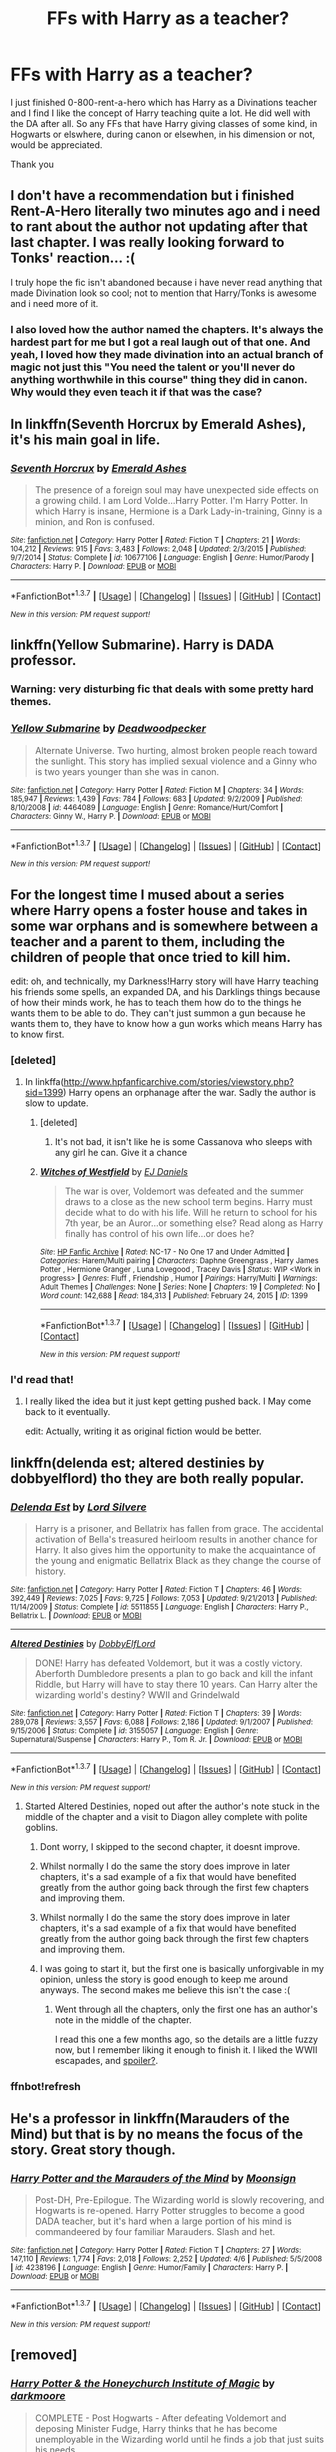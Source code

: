 #+TITLE: FFs with Harry as a teacher?

* FFs with Harry as a teacher?
:PROPERTIES:
:Author: Windschatten
:Score: 30
:DateUnix: 1460461661.0
:DateShort: 2016-Apr-12
:FlairText: Request
:END:
I just finished 0-800-rent-a-hero which has Harry as a Divinations teacher and I find I like the concept of Harry teaching quite a lot. He did well with the DA after all. So any FFs that have Harry giving classes of some kind, in Hogwarts or elswhere, during canon or elsewhen, in his dimension or not, would be appreciated.

Thank you


** I don't have a recommendation but i finished Rent-A-Hero literally two minutes ago and i need to rant about the author not updating after that last chapter. I was really looking forward to Tonks' reaction... :(

I truly hope the fic isn't abandoned because i have never read anything that made Divination look so cool; not to mention that Harry/Tonks is awesome and i need more of it.
:PROPERTIES:
:Author: Phezh
:Score: 10
:DateUnix: 1460492829.0
:DateShort: 2016-Apr-13
:END:

*** I also loved how the author named the chapters. It's always the hardest part for me but I got a real laugh out of that one. And yeah, I loved how they made divination into an actual branch of magic not just this "You need the talent or you'll never do anything worthwhile in this course" thing they did in canon. Why would they even teach it if that was the case?
:PROPERTIES:
:Author: Windschatten
:Score: 4
:DateUnix: 1460493973.0
:DateShort: 2016-Apr-13
:END:


** In linkffn(Seventh Horcrux by Emerald Ashes), it's his main goal in life.
:PROPERTIES:
:Author: turbinicarpus
:Score: 9
:DateUnix: 1460499906.0
:DateShort: 2016-Apr-13
:END:

*** [[http://www.fanfiction.net/s/10677106/1/][*/Seventh Horcrux/*]] by [[https://www.fanfiction.net/u/4112736/Emerald-Ashes][/Emerald Ashes/]]

#+begin_quote
  The presence of a foreign soul may have unexpected side effects on a growing child. I am Lord Volde...Harry Potter. I'm Harry Potter. In which Harry is insane, Hermione is a Dark Lady-in-training, Ginny is a minion, and Ron is confused.
#+end_quote

^{/Site/: [[http://www.fanfiction.net/][fanfiction.net]] *|* /Category/: Harry Potter *|* /Rated/: Fiction T *|* /Chapters/: 21 *|* /Words/: 104,212 *|* /Reviews/: 915 *|* /Favs/: 3,483 *|* /Follows/: 2,048 *|* /Updated/: 2/3/2015 *|* /Published/: 9/7/2014 *|* /Status/: Complete *|* /id/: 10677106 *|* /Language/: English *|* /Genre/: Humor/Parody *|* /Characters/: Harry P. *|* /Download/: [[http://www.p0ody-files.com/ff_to_ebook/ffn-bot/index.php?id=10677106&source=ff&filetype=epub][EPUB]] or [[http://www.p0ody-files.com/ff_to_ebook/ffn-bot/index.php?id=10677106&source=ff&filetype=mobi][MOBI]]}

--------------

*FanfictionBot*^{1.3.7} *|* [[[https://github.com/tusing/reddit-ffn-bot/wiki/Usage][Usage]]] | [[[https://github.com/tusing/reddit-ffn-bot/wiki/Changelog][Changelog]]] | [[[https://github.com/tusing/reddit-ffn-bot/issues/][Issues]]] | [[[https://github.com/tusing/reddit-ffn-bot/][GitHub]]] | [[[https://www.reddit.com/message/compose?to=%2Fu%2Ftusing][Contact]]]

^{/New in this version: PM request support!/}
:PROPERTIES:
:Author: FanfictionBot
:Score: 2
:DateUnix: 1460499978.0
:DateShort: 2016-Apr-13
:END:


** linkffn(Yellow Submarine). Harry is DADA professor.
:PROPERTIES:
:Author: PsychoGeek
:Score: 7
:DateUnix: 1460469357.0
:DateShort: 2016-Apr-12
:END:

*** Warning: very disturbing fic that deals with some pretty hard themes.
:PROPERTIES:
:Author: BigFatNo
:Score: 3
:DateUnix: 1460507670.0
:DateShort: 2016-Apr-13
:END:


*** [[http://www.fanfiction.net/s/4464089/1/][*/Yellow Submarine/*]] by [[https://www.fanfiction.net/u/386600/Deadwoodpecker][/Deadwoodpecker/]]

#+begin_quote
  Alternate Universe. Two hurting, almost broken people reach toward the sunlight. This story has implied sexual violence and a Ginny who is two years younger than she was in canon.
#+end_quote

^{/Site/: [[http://www.fanfiction.net/][fanfiction.net]] *|* /Category/: Harry Potter *|* /Rated/: Fiction M *|* /Chapters/: 34 *|* /Words/: 185,947 *|* /Reviews/: 1,439 *|* /Favs/: 784 *|* /Follows/: 683 *|* /Updated/: 9/2/2009 *|* /Published/: 8/10/2008 *|* /id/: 4464089 *|* /Language/: English *|* /Genre/: Romance/Hurt/Comfort *|* /Characters/: Ginny W., Harry P. *|* /Download/: [[http://www.p0ody-files.com/ff_to_ebook/ffn-bot/index.php?id=4464089&source=ff&filetype=epub][EPUB]] or [[http://www.p0ody-files.com/ff_to_ebook/ffn-bot/index.php?id=4464089&source=ff&filetype=mobi][MOBI]]}

--------------

*FanfictionBot*^{1.3.7} *|* [[[https://github.com/tusing/reddit-ffn-bot/wiki/Usage][Usage]]] | [[[https://github.com/tusing/reddit-ffn-bot/wiki/Changelog][Changelog]]] | [[[https://github.com/tusing/reddit-ffn-bot/issues/][Issues]]] | [[[https://github.com/tusing/reddit-ffn-bot/][GitHub]]] | [[[https://www.reddit.com/message/compose?to=%2Fu%2Ftusing][Contact]]]

^{/New in this version: PM request support!/}
:PROPERTIES:
:Author: FanfictionBot
:Score: 2
:DateUnix: 1460469387.0
:DateShort: 2016-Apr-12
:END:


** For the longest time I mused about a series where Harry opens a foster house and takes in some war orphans and is somewhere between a teacher and a parent to them, including the children of people that once tried to kill him.

edit: oh, and technically, my Darkness!Harry story will have Harry teaching his friends some spells, an expanded DA, and his Darklings things because of how their minds work, he has to teach them how do to the things he wants them to be able to do. They can't just summon a gun because he wants them to, they have to know how a gun works which means Harry has to know first.
:PROPERTIES:
:Author: viol8er
:Score: 6
:DateUnix: 1460497119.0
:DateShort: 2016-Apr-13
:END:

*** [deleted]
:PROPERTIES:
:Score: 3
:DateUnix: 1460504173.0
:DateShort: 2016-Apr-13
:END:

**** In linkffa([[http://www.hpfanficarchive.com/stories/viewstory.php?sid=1399]]) Harry opens an orphanage after the war. Sadly the author is slow to update.
:PROPERTIES:
:Author: Bjotte
:Score: 2
:DateUnix: 1460508918.0
:DateShort: 2016-Apr-13
:END:

***** [deleted]
:PROPERTIES:
:Score: 5
:DateUnix: 1460510779.0
:DateShort: 2016-Apr-13
:END:

****** It's not bad, it isn't like he is some Cassanova who sleeps with any girl he can. Give it a chance
:PROPERTIES:
:Author: commander678
:Score: 2
:DateUnix: 1460545181.0
:DateShort: 2016-Apr-13
:END:


***** [[http://www.hpfanficarchive.com/stories/viewstory.php?sid=1399][*/Witches of Westfield/*]] by [[http://www.hpfanficarchive.com/stories/viewuser.php?uid=9669][/EJ Daniels/]]

#+begin_quote
  The war is over, Voldemort was defeated and the summer draws to a close as the new school term begins. Harry must decide what to do with his life. Will he return to school for his 7th year, be an Auror...or something else? Read along as Harry finally has control of his own life...or does he?
#+end_quote

^{/Site/: [[http://www.hpfanficarchive.com][HP Fanfic Archive]] *|* /Rated/: NC-17 - No One 17 and Under Admitted *|* /Categories/: Harem/Multi pairing *|* /Characters/: Daphne Greengrass , Harry James Potter , Hermione Granger , Luna Lovegood , Tracey Davis *|* /Status/: WIP <Work in progress> *|* /Genres/: Fluff , Friendship , Humor *|* /Pairings/: Harry/Multi *|* /Warnings/: Adult Themes *|* /Challenges/: None *|* /Series/: None *|* /Chapters/: 19 *|* /Completed/: No *|* /Word count/: 142,688 *|* /Read/: 184,313 *|* /Published/: February 24, 2015 *|* /ID/: 1399}

--------------

*FanfictionBot*^{1.3.7} *|* [[[https://github.com/tusing/reddit-ffn-bot/wiki/Usage][Usage]]] | [[[https://github.com/tusing/reddit-ffn-bot/wiki/Changelog][Changelog]]] | [[[https://github.com/tusing/reddit-ffn-bot/issues/][Issues]]] | [[[https://github.com/tusing/reddit-ffn-bot/][GitHub]]] | [[[https://www.reddit.com/message/compose?to=%2Fu%2Ftusing][Contact]]]

^{/New in this version: PM request support!/}
:PROPERTIES:
:Author: FanfictionBot
:Score: 1
:DateUnix: 1460508932.0
:DateShort: 2016-Apr-13
:END:


*** I'd read that!
:PROPERTIES:
:Author: face19171
:Score: 2
:DateUnix: 1460497960.0
:DateShort: 2016-Apr-13
:END:

**** I really liked the idea but it just kept getting pushed back. I May come back to it eventually.

edit: Actually, writing it as original fiction would be better.
:PROPERTIES:
:Author: viol8er
:Score: 4
:DateUnix: 1460498113.0
:DateShort: 2016-Apr-13
:END:


** linkffn(delenda est; altered destinies by dobbyelflord) tho they are both really popular.
:PROPERTIES:
:Author: Manicial
:Score: 5
:DateUnix: 1460464807.0
:DateShort: 2016-Apr-12
:END:

*** [[http://www.fanfiction.net/s/5511855/1/][*/Delenda Est/*]] by [[https://www.fanfiction.net/u/116880/Lord-Silvere][/Lord Silvere/]]

#+begin_quote
  Harry is a prisoner, and Bellatrix has fallen from grace. The accidental activation of Bella's treasured heirloom results in another chance for Harry. It also gives him the opportunity to make the acquaintance of the young and enigmatic Bellatrix Black as they change the course of history.
#+end_quote

^{/Site/: [[http://www.fanfiction.net/][fanfiction.net]] *|* /Category/: Harry Potter *|* /Rated/: Fiction T *|* /Chapters/: 46 *|* /Words/: 392,449 *|* /Reviews/: 7,025 *|* /Favs/: 9,725 *|* /Follows/: 7,053 *|* /Updated/: 9/21/2013 *|* /Published/: 11/14/2009 *|* /Status/: Complete *|* /id/: 5511855 *|* /Language/: English *|* /Characters/: Harry P., Bellatrix L. *|* /Download/: [[http://www.p0ody-files.com/ff_to_ebook/ffn-bot/index.php?id=5511855&source=ff&filetype=epub][EPUB]] or [[http://www.p0ody-files.com/ff_to_ebook/ffn-bot/index.php?id=5511855&source=ff&filetype=mobi][MOBI]]}

--------------

[[http://www.fanfiction.net/s/3155057/1/][*/Altered Destinies/*]] by [[https://www.fanfiction.net/u/1077111/DobbyElfLord][/DobbyElfLord/]]

#+begin_quote
  DONE! Harry has defeated Voldemort, but it was a costly victory. Aberforth Dumbledore presents a plan to go back and kill the infant Riddle, but Harry will have to stay there 10 years. Can Harry alter the wizarding world's destiny? WWII and Grindelwald
#+end_quote

^{/Site/: [[http://www.fanfiction.net/][fanfiction.net]] *|* /Category/: Harry Potter *|* /Rated/: Fiction T *|* /Chapters/: 39 *|* /Words/: 289,078 *|* /Reviews/: 3,557 *|* /Favs/: 6,088 *|* /Follows/: 2,186 *|* /Updated/: 9/1/2007 *|* /Published/: 9/15/2006 *|* /Status/: Complete *|* /id/: 3155057 *|* /Language/: English *|* /Genre/: Supernatural/Suspense *|* /Characters/: Harry P., Tom R. Jr. *|* /Download/: [[http://www.p0ody-files.com/ff_to_ebook/ffn-bot/index.php?id=3155057&source=ff&filetype=epub][EPUB]] or [[http://www.p0ody-files.com/ff_to_ebook/ffn-bot/index.php?id=3155057&source=ff&filetype=mobi][MOBI]]}

--------------

*FanfictionBot*^{1.3.7} *|* [[[https://github.com/tusing/reddit-ffn-bot/wiki/Usage][Usage]]] | [[[https://github.com/tusing/reddit-ffn-bot/wiki/Changelog][Changelog]]] | [[[https://github.com/tusing/reddit-ffn-bot/issues/][Issues]]] | [[[https://github.com/tusing/reddit-ffn-bot/][GitHub]]] | [[[https://www.reddit.com/message/compose?to=%2Fu%2Ftusing][Contact]]]

^{/New in this version: PM request support!/}
:PROPERTIES:
:Author: FanfictionBot
:Score: 5
:DateUnix: 1460465059.0
:DateShort: 2016-Apr-12
:END:

**** Started Altered Destinies, noped out after the author's note stuck in the middle of the chapter and a visit to Diagon alley complete with polite goblins.
:PROPERTIES:
:Author: Ember_Rising
:Score: 5
:DateUnix: 1460477219.0
:DateShort: 2016-Apr-12
:END:

***** Dont worry, I skipped to the second chapter, it doesnt improve.
:PROPERTIES:
:Author: Distaly
:Score: 5
:DateUnix: 1460489048.0
:DateShort: 2016-Apr-12
:END:


***** Whilst normally I do the same the story does improve in later chapters, it's a sad example of a fix that would have benefited greatly from the author going back through the first few chapters and improving them.
:PROPERTIES:
:Author: Ironworkshop
:Score: 1
:DateUnix: 1466282306.0
:DateShort: 2016-Jun-19
:END:


***** Whilst normally I do the same the story does improve in later chapters, it's a sad example of a fix that would have benefited greatly from the author going back through the first few chapters and improving them.
:PROPERTIES:
:Author: Ironworkshop
:Score: 1
:DateUnix: 1466282306.0
:DateShort: 2016-Jun-19
:END:


***** I was going to start it, but the first one is basically unforgivable in my opinion, unless the story is good enough to keep me around anyways. The second makes me believe this isn't the case :(
:PROPERTIES:
:Author: mishystellar
:Score: 1
:DateUnix: 1460481399.0
:DateShort: 2016-Apr-12
:END:

****** Went through all the chapters, only the first one has an author's note in the middle of the chapter.

I read this one a few months ago, so the details are a little fuzzy now, but I remember liking it enough to finish it. I liked the WWII escapades, and [[/s][spoiler?]].
:PROPERTIES:
:Author: serenehime
:Score: 3
:DateUnix: 1460517212.0
:DateShort: 2016-Apr-13
:END:


*** ffnbot!refresh
:PROPERTIES:
:Author: Manicial
:Score: 1
:DateUnix: 1460465015.0
:DateShort: 2016-Apr-12
:END:


** He's a professor in linkffn(Marauders of the Mind) but that is by no means the focus of the story. Great story though.
:PROPERTIES:
:Author: NaughtyGaymer
:Score: 2
:DateUnix: 1460512784.0
:DateShort: 2016-Apr-13
:END:

*** [[http://www.fanfiction.net/s/4238196/1/][*/Harry Potter and the Marauders of the Mind/*]] by [[https://www.fanfiction.net/u/1210536/Moonsign][/Moonsign/]]

#+begin_quote
  Post-DH, Pre-Epilogue. The Wizarding world is slowly recovering, and Hogwarts is re-opened. Harry Potter struggles to become a good DADA teacher, but it's hard when a large portion of his mind is commandeered by four familiar Marauders. Slash and het.
#+end_quote

^{/Site/: [[http://www.fanfiction.net/][fanfiction.net]] *|* /Category/: Harry Potter *|* /Rated/: Fiction T *|* /Chapters/: 27 *|* /Words/: 147,110 *|* /Reviews/: 1,774 *|* /Favs/: 2,018 *|* /Follows/: 2,252 *|* /Updated/: 4/6 *|* /Published/: 5/5/2008 *|* /id/: 4238196 *|* /Language/: English *|* /Genre/: Humor/Family *|* /Characters/: Harry P. *|* /Download/: [[http://www.p0ody-files.com/ff_to_ebook/ffn-bot/index.php?id=4238196&source=ff&filetype=epub][EPUB]] or [[http://www.p0ody-files.com/ff_to_ebook/ffn-bot/index.php?id=4238196&source=ff&filetype=mobi][MOBI]]}

--------------

*FanfictionBot*^{1.3.7} *|* [[[https://github.com/tusing/reddit-ffn-bot/wiki/Usage][Usage]]] | [[[https://github.com/tusing/reddit-ffn-bot/wiki/Changelog][Changelog]]] | [[[https://github.com/tusing/reddit-ffn-bot/issues/][Issues]]] | [[[https://github.com/tusing/reddit-ffn-bot/][GitHub]]] | [[[https://www.reddit.com/message/compose?to=%2Fu%2Ftusing][Contact]]]

^{/New in this version: PM request support!/}
:PROPERTIES:
:Author: FanfictionBot
:Score: 1
:DateUnix: 1460512830.0
:DateShort: 2016-Apr-13
:END:


** [removed]
:PROPERTIES:
:Score: 1
:DateUnix: 1460487566.0
:DateShort: 2016-Apr-12
:END:

*** [[http://www.fanfiction.net/s/1777312/1/][*/Harry Potter & the Honeychurch Institute of Magic/*]] by [[https://www.fanfiction.net/u/555935/darkmoore][/darkmoore/]]

#+begin_quote
  COMPLETE - Post Hogwarts - After defeating Voldemort and deposing Minister Fudge, Harry thinks that he has become unemployable in the Wizarding world until he finds a job that just suits his needs
#+end_quote

^{/Site/: [[http://www.fanfiction.net/][fanfiction.net]] *|* /Category/: Harry Potter *|* /Rated/: Fiction T *|* /Chapters/: 32 *|* /Words/: 97,341 *|* /Reviews/: 566 *|* /Favs/: 327 *|* /Follows/: 65 *|* /Updated/: 4/22/2004 *|* /Published/: 3/17/2004 *|* /Status/: Complete *|* /id/: 1777312 *|* /Language/: English *|* /Genre/: Humor *|* /Characters/: Harry P., Harry P. *|* /Download/: [[http://www.p0ody-files.com/ff_to_ebook/ffn-bot/index.php?id=1777312&source=ff&filetype=epub][EPUB]] or [[http://www.p0ody-files.com/ff_to_ebook/ffn-bot/index.php?id=1777312&source=ff&filetype=mobi][MOBI]]}

--------------

*FanfictionBot*^{1.3.7} *|* [[[https://github.com/tusing/reddit-ffn-bot/wiki/Usage][Usage]]] | [[[https://github.com/tusing/reddit-ffn-bot/wiki/Changelog][Changelog]]] | [[[https://github.com/tusing/reddit-ffn-bot/issues/][Issues]]] | [[[https://github.com/tusing/reddit-ffn-bot/][GitHub]]] | [[[https://www.reddit.com/message/compose?to=%2Fu%2Ftusing][Contact]]]

^{/New in this version: PM request support!/}
:PROPERTIES:
:Author: FanfictionBot
:Score: 0
:DateUnix: 1460487576.0
:DateShort: 2016-Apr-12
:END:


** Try linkffn(0800-Rent-A-Hero). In it Harry gets unwillingly transported to another dimension and ends up teaching divination. How he teaches it is pretty interesting and the author really did a good job reimagining divination in a way where it's useful to Harry.

Edit: Already recommended, rip.
:PROPERTIES:
:Author: ItsSpicee
:Score: 1
:DateUnix: 1460871473.0
:DateShort: 2016-Apr-17
:END:
